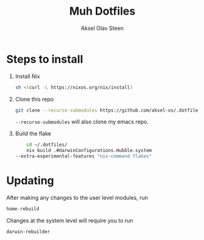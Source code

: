 #+title: Muh Dotfiles
#+author: Aksel Olav Steen
#+options: toc:nil

* Steps to install

  1. Install Nix
    #+begin_src sh
    sh <(curl -L https://nixos.org/nix/install)
    #+end_src

  2. Clone this repo
    #+begin_src sh
    git clone --recurse-submodules https://github.com/aksel-os/.dotfiles.git    
    #+end_src

    =--recurse-submodules= will also clone my emacs repo.

  3. Build the flake
    #+begin_src sh
    cd ~/.dotfiles/
    nix build .#darwinConfigurations.Hubble.system
--extra-experimental-features "nix-command flakes"    
#+end_src
   
* Updating

After making any changes to the user level modules, run
#+begin_src sh
home-rebuild
#+end_src

Changes at the system level will require you to run
#+begin_src sh
darwin-rebuilder
#+end_src
